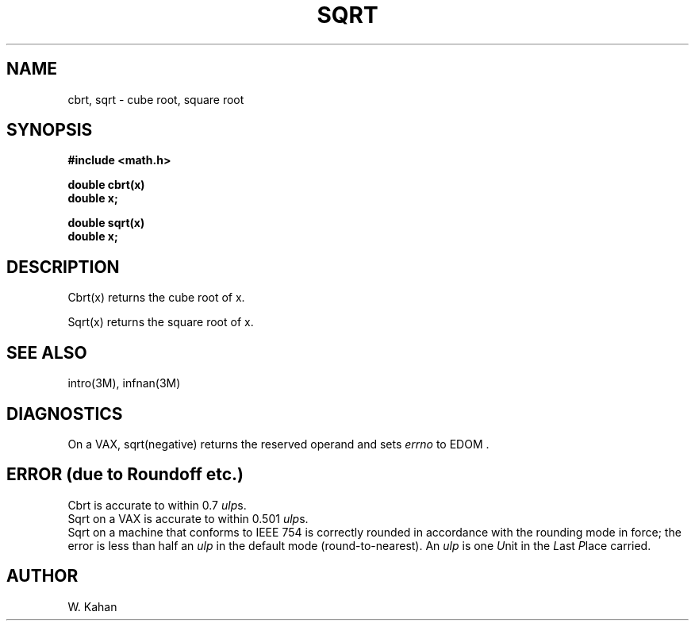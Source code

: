 .\" Copyright (c) 1985 Regents of the University of California.
.\" All rights reserved.  The Berkeley software License Agreement
.\" specifies the terms and conditions for redistribution.
.\"
.\"	@(#)sqrt.3	6.1 (Berkeley) 09/11/85
.\"
.TH SQRT 3M  ""
.UC 6
.ds up \fIulp\fR
.SH NAME
cbrt, sqrt \- cube root, square root
.SH SYNOPSIS
.nf
.B #include <math.h>
.PP
.B double cbrt(x)
.B double x;
.PP
.B double sqrt(x)
.B double x;
.fi
.SH DESCRIPTION
Cbrt(x) returns the cube root of x.
.PP
Sqrt(x) returns the square root of x.
.SH SEE ALSO
intro(3M), infnan(3M)
.SH DIAGNOSTICS
On a VAX, sqrt(negative)
returns the reserved operand and sets \fIerrno\fR to EDOM .
.SH ERROR (due to Roundoff etc.)
Cbrt is accurate to within 0.7 \*(ups.
.br
Sqrt on a VAX is accurate to within 0.501 \*(ups.
.br
Sqrt on a machine that conforms to IEEE 754 is correctly rounded
in accordance with the rounding mode in force; the error is less than
half an \*(up in the default mode (round\-to\-nearest).
An \*(up is one \fIU\fRnit in the \fIL\fRast \fIP\fRlace carried.
.SH AUTHOR
W. Kahan
